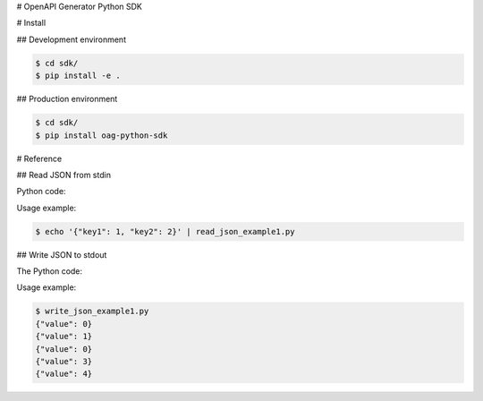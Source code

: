 # OpenAPI Generator Python SDK

# Install

## Development environment

.. code-block:: console

    $ cd sdk/
    $ pip install -e .

## Production environment

.. code-block:: console

    $ cd sdk/
    $ pip install oag-python-sdk

# Reference

## Read JSON from stdin

Python code:

.. code-block:: python
   :caption: read_json_example1.py

    from oag_sdk import *

    # Read JSON data from stdin. Read line by line
    for json_data in read_json_from_stdin():
        key_one = json_data["key1"]
        key_two = json_data["key2"]

Usage example:

.. code-block:: console

    $ echo '{"key1": 1, "key2": 2}' | read_json_example1.py


## Write JSON to stdout

The Python code:

.. code-block:: python
   :caption: write_json_example1.py

    from oag_sdk import *

    for index in range(5):
        d = {
            "value": index
        }

        # Convert
        write_json_to_stdout(d)

Usage example:

.. code-block:: console

    $ write_json_example1.py
    {"value": 0}
    {"value": 1}
    {"value": 0}
    {"value": 3}
    {"value": 4}

